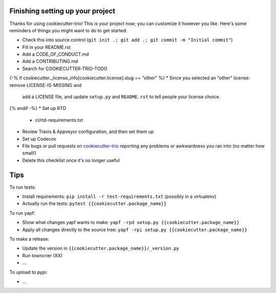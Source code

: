 Finishing setting up your project
=================================

Thanks for using cookiecutter-trio! This is your project now; you can
customize it however you like. Here's some reminders of things you
might want to do to get started:

* Check this into source control (``git init .; git add .; git
  commit -m "Initial commit"``)

* Fill in your README.rst

* Add a CODE_OF_CONDUCT.md

* Add a CONTRIBUTING.md

* Search for COOKIECUTTER-TRIO-TODO

{-% if cookiecutter._license_info[cookiecutter.license].slug == "other" %}
* Since you selected an "other" license: remove LICENSE-IS-MISSING and
  add a LICENSE file, and update ``setup.py`` and ``README.rst`` to
  tell people your license choice.

{% endif -%}
* Set up RTD

  - ci/rtd-requirements.txt

* Review Travis & Appveyor configuration, and then set them up

* Set up Codecov

* File bugs or pull requests on `cookiecutter-trio
  <https://github.com/python-trio/cookiecutter-trio>`__ reporting any
  problems or awkwardness you ran into (no matter how small!)

* Delete this checklist once it's no longer useful


Tips
====

To run tests:

* Install requirements: ``pip install -r test-requirements.txt``
  (possibly in a virtualenv)

* Actually run the tests: ``pytest {{cookiecutter.package_name}}``

To run yapf:

* Show what changes yapf wants to make: ``yapf -rpd setup.py
  {{cookiecutter.package_name}}``

* Apply all changes directly to the source tree: ``yapf -rpi setup.py
  {{cookiecutter.package_name}}``

To make a release:

* Update the version in ``{{cookiecutter.package_name}}/_version.py``

* Run towncrier (XX)

* ...

To upload to pypi:

* ...
